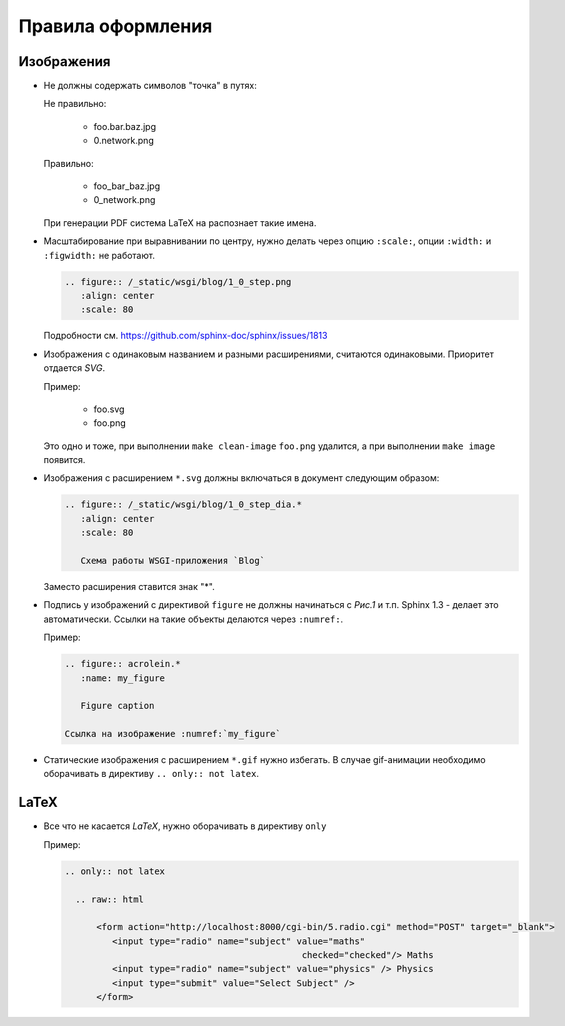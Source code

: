Правила оформления
==================

Изображения
-----------

* Не должны содержать символов "точка" в путях:

  Не правильно:

     * foo.bar.baz.jpg
     * 0.network.png

  Правильно:

     * foo_bar_baz.jpg
     * 0_network.png

  При генерации PDF система LaTeX на распознает такие имена.

* Масштабирование при выравнивании по центру, нужно делать через опцию ``:scale:``, опции ``:width:`` и ``:figwidth:`` не работают.

  .. code-block:: rst

     .. figure:: /_static/wsgi/blog/1_0_step.png
        :align: center
        :scale: 80

  Подробности см. https://github.com/sphinx-doc/sphinx/issues/1813

* Изображения с одинаковым названием и разными расширениями, считаются одинаковыми. Приоритет отдается `SVG`.

  Пример:

     * foo.svg
     * foo.png

  Это одно и тоже, при выполнении ``make clean-image`` ``foo.png`` удалится, а при выполнении ``make image`` появится.

* Изображения с расширением ``*.svg`` должны включаться в документ следующим образом:

  .. code-block:: rst

    .. figure:: /_static/wsgi/blog/1_0_step_dia.*
       :align: center
       :scale: 80

       Схема работы WSGI-приложения `Blog`

  Заместо расширения ставится знак "*".

* Подпись у изображений с директивой ``figure`` не должны начинаться с `Рис.1` и т.п.
  Sphinx 1.3 - делает это автоматически. Ссылки на такие объекты делаются через ``:numref:``.

  Пример:

  .. code-block:: text

     .. figure:: acrolein.*
        :name: my_figure

        Figure caption

     Ссылка на изображение :numref:`my_figure`

* Статические изображения с расширением ``*.gif`` нужно избегать. В случае gif-анимации необходимо оборачивать в директиву ``.. only:: not latex``.

LaTeX
-----

* Все что не касается `LaTeX`, нужно оборачивать в директиву ``only``

  Пример:

  .. code-block:: rst

    .. only:: not latex

      .. raw:: html

          <form action="http://localhost:8000/cgi-bin/5.radio.cgi" method="POST" target="_blank">
             <input type="radio" name="subject" value="maths"
                                                 checked="checked"/> Maths
             <input type="radio" name="subject" value="physics" /> Physics
             <input type="submit" value="Select Subject" />
          </form>
